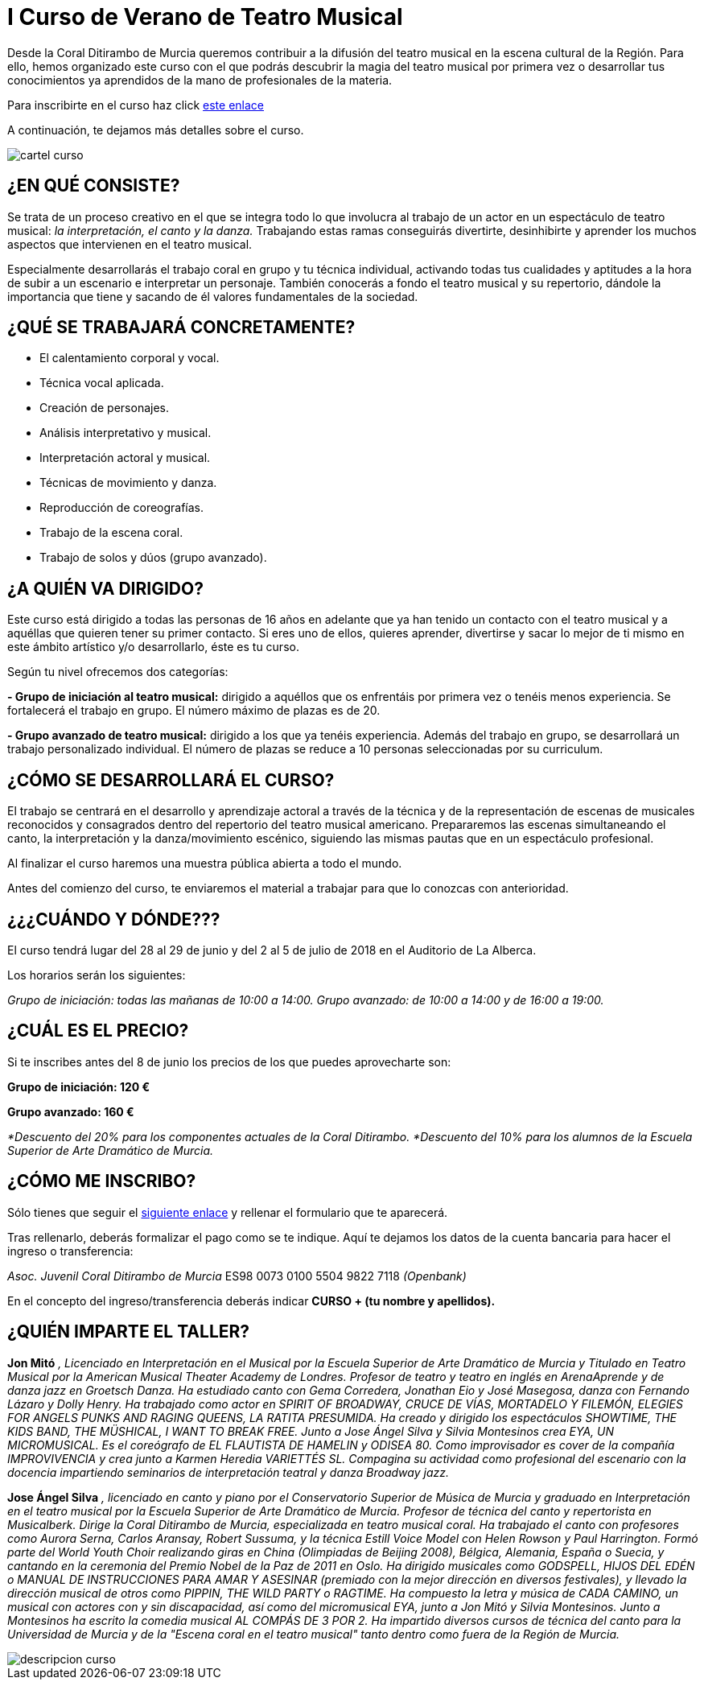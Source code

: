 // = Your Blog title
// See https://hubpress.gitbooks.io/hubpress-knowledgebase/content/ for information about the parameters.
// :hp-image: /covers/cover.png
// :published_at: 2019-01-31
// :hp-tags: HubPress, Blog, Open_Source,
// :hp-alt-title: My English Title

= I Curso de Verano de Teatro Musical

:hp-tags: Coralditirambo, teatro musical, curso de verano, musicales,

Desde la Coral Ditirambo de Murcia queremos contribuir a la difusión del teatro musical en la escena cultural de la Región. Para ello, hemos organizado este curso con el que podrás descubrir la magia del teatro musical por primera vez o desarrollar tus conocimientos ya aprendidos de la mano de profesionales de la materia.

Para inscribirte en el curso haz click https://goo.gl/forms/UUWhU5AeXSVVHFgr2[este enlace]

A continuación, te dejamos más detalles sobre el curso.

image::/images/cartel-curso.jpg[]


== ¿EN QUÉ CONSISTE?
Se trata de un proceso creativo en el que se integra todo lo que involucra al trabajo de un actor en un espectáculo de teatro musical: _la interpretación, el canto y la danza._ Trabajando estas ramas conseguirás divertirte, desinhibirte y aprender los muchos aspectos que intervienen en el teatro musical.

Especialmente desarrollarás el trabajo coral en grupo y tu técnica individual, activando todas tus cualidades y aptitudes a la hora de subir a un escenario e interpretar un personaje. También conocerás a fondo el teatro musical y su repertorio, dándole la importancia que tiene y sacando de él valores fundamentales de la sociedad.


== ¿QUÉ SE TRABAJARÁ CONCRETAMENTE?
-          El calentamiento corporal y vocal.
-          Técnica vocal aplicada.
-          Creación de personajes.
-          Análisis interpretativo y musical.
-          Interpretación actoral y musical.
-          Técnicas de movimiento y danza.
-          Reproducción de coreografías.
-          Trabajo de la escena coral.
-          Trabajo de solos y dúos (grupo avanzado).


== ¿A QUIÉN VA DIRIGIDO?
Este curso está dirigido a todas las personas de 16  años en adelante que ya han tenido un contacto con el teatro musical y a aquéllas que quieren tener su primer contacto. Si eres uno de ellos, quieres aprender, divertirse y sacar lo mejor de ti mismo en este ámbito artístico y/o desarrollarlo, éste es tu curso.

Según tu nivel ofrecemos dos categorías:

*- Grupo de iniciación al teatro musical:* dirigido a aquéllos que os enfrentáis por primera vez o tenéis menos experiencia. Se fortalecerá el trabajo en grupo. El número máximo de plazas es de 20.

*- Grupo avanzado de teatro musical:* dirigido a los que ya tenéis experiencia. Además del trabajo en grupo, se desarrollará un trabajo personalizado individual. El número de plazas se reduce a 10 personas seleccionadas por su curriculum.


== ¿CÓMO SE DESARROLLARÁ EL CURSO?
El trabajo se centrará en el desarrollo y aprendizaje actoral a través de la técnica y de la representación de escenas de musicales reconocidos y consagrados dentro del repertorio del teatro musical americano. Prepararemos las escenas simultaneando el canto, la interpretación y la danza/movimiento escénico, siguiendo las mismas pautas que en un espectáculo profesional.

Al finalizar el curso haremos una muestra pública abierta a todo el mundo.

Antes del comienzo del curso, te enviaremos el material a trabajar para que lo conozcas con anterioridad.


== ¿¿¿CUÁNDO Y DÓNDE???
El curso tendrá lugar del 28 al 29 de junio y del 2 al 5 de julio de 2018 en el Auditorio de La Alberca.

Los horarios serán los siguientes:

_Grupo de iniciación: todas las mañanas de 10:00 a 14:00._  
_Grupo avanzado: de 10:00 a 14:00 y de 16:00 a 19:00._


== ¿CUÁL ES EL PRECIO?
Si te inscribes antes del 8 de junio los precios de los que puedes aprovecharte son:

*Grupo de iniciación: 120 €*

*Grupo avanzado: 160 €*

_*Descuento del 20% para los componentes actuales de la Coral Ditirambo._  
_*Descuento del 10% para los alumnos de la Escuela Superior de Arte Dramático de Murcia._


== ¿CÓMO ME INSCRIBO?
Sólo tienes que seguir el https://goo.gl/forms/UUWhU5AeXSVVHFgr2[siguiente enlace] y rellenar el formulario que te aparecerá.

Tras rellenarlo, deberás formalizar el pago como se te indique. Aquí te dejamos los datos de la
cuenta bancaria para hacer el ingreso o transferencia:

_Asoc. Juvenil Coral Ditirambo de Murcia_
ES98 0073 0100 5504 9822 7118
_(Openbank)_

En el concepto del ingreso/transferencia deberás indicar *CURSO + (tu nombre y apellidos).*


== ¿QUIÉN IMPARTE EL TALLER?

*Jon Mitó* _, Licenciado en Interpretación en el Musical por la Escuela Superior de Arte Dramático de Murcia y Titulado en Teatro Musical por la American Musical Theater Academy de Londres. Profesor de teatro y teatro en inglés en ArenaAprende y de danza jazz en Groetsch Danza. Ha estudiado canto con Gema Corredera, Jonathan Eio y José Masegosa, danza con Fernando Lázaro y Dolly Henry. Ha trabajado como actor en SPIRIT OF BROADWAY, CRUCE DE VÍAS, MORTADELO Y FILEMÓN, ELEGIES FOR ANGELS PUNKS AND RAGING QUEENS, LA RATITA PRESUMIDA. Ha creado y dirigido los espectáculos SHOWTIME, THE KIDS BAND, THE MÜSHICAL, I WANT TO BREAK FREE. Junto a Jose Ángel Silva y Silvia Montesinos crea EYA, UN MICROMUSICAL. Es el coreógrafo de EL FLAUTISTA DE HAMELIN y ODISEA 80. Como improvisador es cover de la compañía IMPROVIVENCIA  y crea junto a Karmen Heredia VARIETTÉS SL. Compagina su actividad como profesional del escenario con la docencia impartiendo seminarios de interpretación teatral y danza Broadway jazz._

*Jose Ángel Silva* _, licenciado en canto y piano por el Conservatorio Superior de Música de Murcia y graduado en Interpretación en el teatro musical por la Escuela Superior de Arte Dramático de Murcia. Profesor de técnica del canto y repertorista en Musicalberk. Dirige la Coral Ditirambo de Murcia, especializada en teatro musical coral. Ha trabajado el canto con profesores como Aurora Serna, Carlos Aransay, Robert Sussuma, y la técnica Estill Voice Model con Helen Rowson y Paul Harrington. Formó parte del World Youth Choir realizando giras en China (Olimpiadas de Beijing 2008), Bélgica, Alemania, España o Suecia, y cantando en la ceremonia del Premio Nobel de la Paz de 2011 en Oslo. Ha dirigido musicales como GODSPELL, HIJOS DEL EDÉN o MANUAL DE INSTRUCCIONES PARA AMAR Y ASESINAR (premiado con la mejor dirección en diversos festivales), y llevado la dirección musical de otros como PIPPIN, THE WILD PARTY o RAGTIME. Ha compuesto la letra y música de CADA CAMINO, un musical con actores con y sin discapacidad, así como del micromusical EYA, junto a Jon Mitó y Silvia Montesinos. Junto a Montesinos ha escrito la comedia musical AL COMPÁS DE 3 POR 2. Ha impartido diversos cursos de técnica del canto para la Universidad de Murcia y de la "Escena coral en el teatro musical" tanto dentro como fuera de la Región de Murcia._


image::/images/descripcion-curso.jpg[]